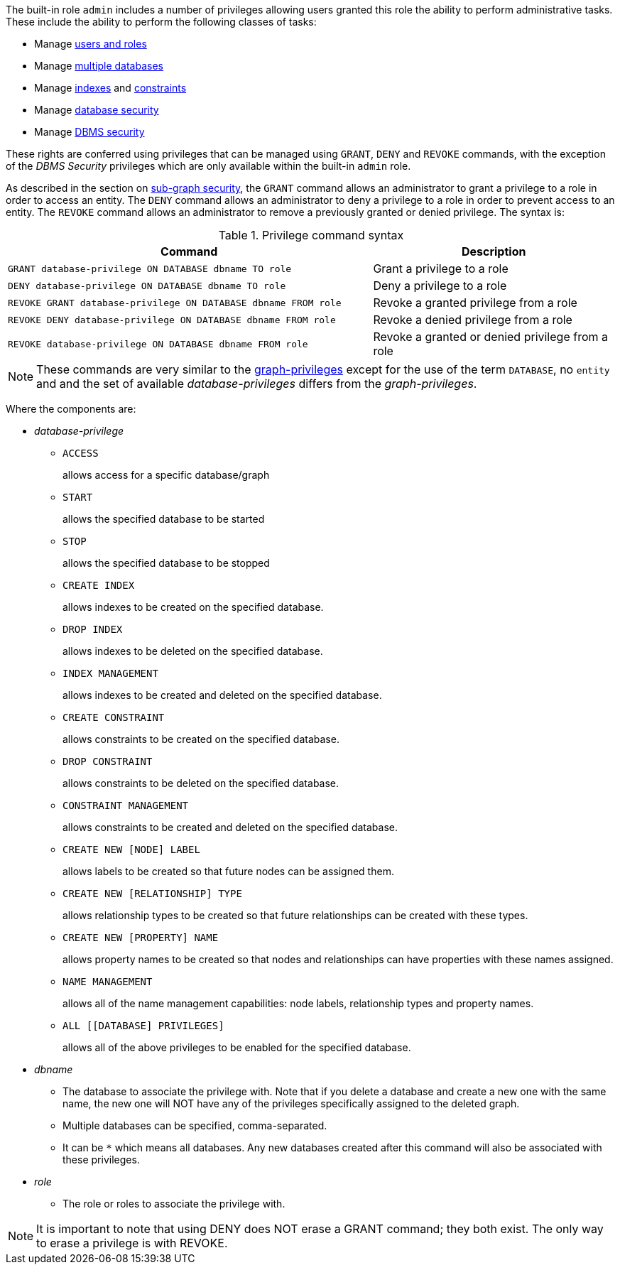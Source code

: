 The built-in role `admin` includes a number of privileges allowing users granted this role the ability to perform administrative tasks.
These include the ability to perform the following classes of tasks:

* Manage <<administration-security-users-and-roles, users and roles>>
* Manage <<administration-databases, multiple databases>>
* Manage <<administration-indexes, indexes>> and <<administration-constraints, constraints>>
* Manage <<administration-security-administration-database-privileges, database security>>
* Manage <<administration-security-administration-dbms-privileges, DBMS security>>

These rights are conferred using privileges that can be  managed using `GRANT`, `DENY` and `REVOKE` commands, with the exception of the _DBMS Security_ privileges which are only available within the built-in `admin` role.

As described in the section on <<administration-security-subgraph, sub-graph security>>, the `GRANT` command allows an administrator to grant a privilege to a role in order to access an entity.
The `DENY` command allows an administrator to deny a privilege to a role in order to prevent access to an entity.
The `REVOKE` command allows an administrator to remove a previously granted or denied privilege.
The syntax is:

.Privilege command syntax
[options="header", width="100%", cols="3a,2"]
|===
| Command | Description

| [source, cypher]
GRANT database-privilege ON DATABASE dbname TO role
| Grant a privilege to a role

| [source, cypher]
DENY database-privilege ON DATABASE dbname TO role
| Deny a privilege to a role

| [source, cypher]
REVOKE GRANT database-privilege ON DATABASE dbname FROM role
| Revoke a granted privilege from a role

| [source, cypher]
REVOKE DENY database-privilege ON DATABASE dbname FROM role
| Revoke a denied privilege from a role

| [source, cypher]
REVOKE database-privilege ON DATABASE dbname FROM role
| Revoke a granted or denied privilege from a role
|===

[NOTE]
These commands are very similar to the <<administration-security-subgraph-introduction, graph-privileges>> except for the use of the term `DATABASE`, no `entity` and and the set of available _database-privileges_ differs from the _graph-privileges_.

Where the components are:

* _database-privilege_
** `ACCESS`
+
allows access for a specific database/graph
+
** `START`
+
allows the specified database to be started
+
** `STOP`
+
allows the specified database to be stopped
+
** `CREATE INDEX`
+
allows indexes to be created on the specified database.
+
** `DROP INDEX`
+
allows indexes to be deleted on the specified database.
+
** `INDEX MANAGEMENT`
+
allows indexes to be created and deleted on the specified database.
+
** `CREATE CONSTRAINT`
+
allows constraints to be created on the specified database.
+
** `DROP CONSTRAINT`
+
allows constraints to be deleted on the specified database.
+
** `CONSTRAINT MANAGEMENT`
+
allows constraints to be created and deleted on the specified database.
+
** `CREATE NEW [NODE] LABEL`
+
allows labels to be created so that future nodes can be assigned them.
+
** `CREATE NEW [RELATIONSHIP] TYPE`
+
allows relationship types to be created so that future relationships can be created with these types.
+
** `CREATE NEW [PROPERTY] NAME`
+
allows property names to be created so that nodes and relationships can have properties with these names assigned.
+
** `NAME MANAGEMENT`
+
allows all of the name management capabilities: node labels, relationship types and property names.
+
** `ALL [[DATABASE] PRIVILEGES]`
+
allows all of the above privileges to be enabled for the specified database.
+
* _dbname_
** The database to associate the privilege with.
   Note that if you delete a database and create a new one with the same name, the new one will NOT have any of the privileges specifically assigned to the deleted graph.
** Multiple databases can be specified, comma-separated.
** It can be `+*+` which means all databases.
  Any new databases created after this command will also be associated with these privileges.
* _role_
** The role or roles to associate the privilege with.


NOTE: It is important to note that using DENY does NOT erase a GRANT command; they both exist.
The only way to erase a privilege is with REVOKE.
